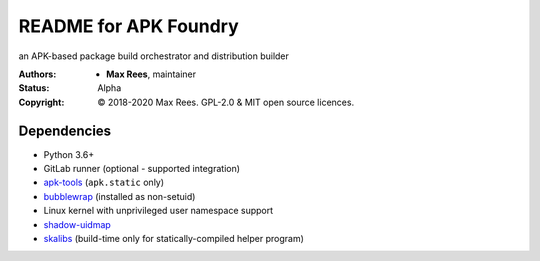 README for APK Foundry
======================

an APK-based package build orchestrator and distribution builder

:Authors:
  * **Max Rees**, maintainer
:Status:
  Alpha
:Copyright:
  © 2018-2020 Max Rees. GPL-2.0 & MIT open source licences.

Dependencies
------------

* Python 3.6+
* GitLab runner (optional - supported integration)
* `apk-tools <https://gitlab.alpinelinux.org/alpine/apk-tools>`_
  (``apk.static`` only)
* `bubblewrap <https://github.com/containers/bubblewrap>`_ (installed as
  non-setuid)
* Linux kernel with unprivileged user namespace support
* `shadow-uidmap <https://github.com/shadow-maint/shadow>`_
* `skalibs <https://skarnet.org/software/skalibs>`_ (build-time only
  for statically-compiled helper program)
